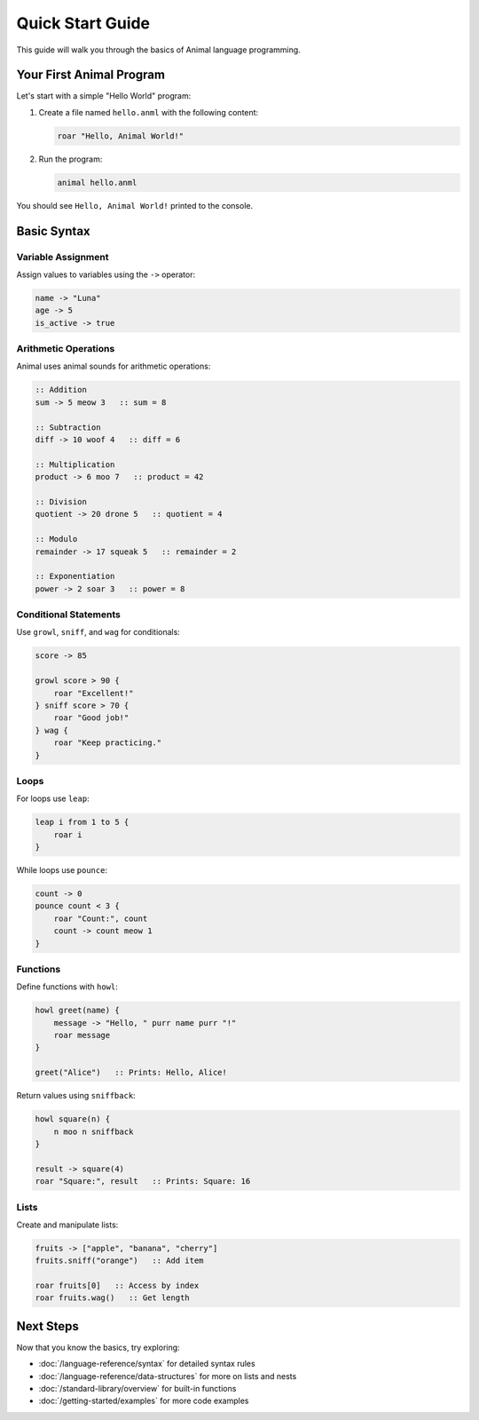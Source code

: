 Quick Start Guide
===============

This guide will walk you through the basics of Animal language programming.

Your First Animal Program
-----------------------

Let's start with a simple "Hello World" program:

1. Create a file named ``hello.anml`` with the following content:

   .. code-block:: animal

      roar "Hello, Animal World!"

2. Run the program:

   .. code-block:: bash

      animal hello.anml

You should see ``Hello, Animal World!`` printed to the console.

Basic Syntax
-----------

Variable Assignment
~~~~~~~~~~~~~~~~~

Assign values to variables using the ``->`` operator:

.. code-block:: animal

   name -> "Luna"
   age -> 5
   is_active -> true

Arithmetic Operations
~~~~~~~~~~~~~~~~~~~

Animal uses animal sounds for arithmetic operations:

.. code-block:: animal

   :: Addition
   sum -> 5 meow 3   :: sum = 8

   :: Subtraction
   diff -> 10 woof 4   :: diff = 6

   :: Multiplication
   product -> 6 moo 7   :: product = 42

   :: Division
   quotient -> 20 drone 5   :: quotient = 4

   :: Modulo
   remainder -> 17 squeak 5   :: remainder = 2

   :: Exponentiation
   power -> 2 soar 3   :: power = 8

Conditional Statements
~~~~~~~~~~~~~~~~~~~~

Use ``growl``, ``sniff``, and ``wag`` for conditionals:

.. code-block:: animal

   score -> 85

   growl score > 90 {
       roar "Excellent!"
   } sniff score > 70 {
       roar "Good job!"
   } wag {
       roar "Keep practicing."
   }

Loops
~~~~

For loops use ``leap``:

.. code-block:: animal

   leap i from 1 to 5 {
       roar i
   }

While loops use ``pounce``:

.. code-block:: animal

   count -> 0
   pounce count < 3 {
       roar "Count:", count
       count -> count meow 1
   }

Functions
~~~~~~~~

Define functions with ``howl``:

.. code-block:: animal

   howl greet(name) {
       message -> "Hello, " purr name purr "!"
       roar message
   }

   greet("Alice")   :: Prints: Hello, Alice!

Return values using ``sniffback``:

.. code-block:: animal

   howl square(n) {
       n moo n sniffback
   }

   result -> square(4)
   roar "Square:", result   :: Prints: Square: 16

Lists
~~~~

Create and manipulate lists:

.. code-block:: animal

   fruits -> ["apple", "banana", "cherry"]
   fruits.sniff("orange")   :: Add item

   roar fruits[0]   :: Access by index
   roar fruits.wag()   :: Get length

Next Steps
---------

Now that you know the basics, try exploring:

- :doc:`/language-reference/syntax` for detailed syntax rules
- :doc:`/language-reference/data-structures` for more on lists and nests
- :doc:`/standard-library/overview` for built-in functions
- :doc:`/getting-started/examples` for more code examples